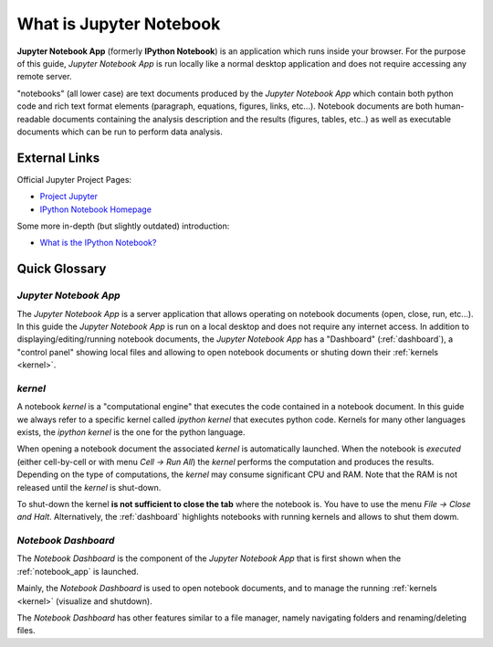 .. _what_is_jupyther:

What is Jupyter Notebook
========================

**Jupyter Notebook App** (formerly **IPython Notebook**) is an application which runs inside your
browser.
For the purpose of this guide, *Jupyter Notebook App* is run locally like a normal desktop
application and does not require accessing any remote server.

"notebooks" (all lower case) are text documents
produced by the *Jupyter Notebook App* which contain both python code and rich text format elements 
(paragraph, equations, figures, links, etc...).
Notebook documents are both human-readable documents containing the analysis
description and the results (figures, tables, etc..) as well as executable documents
which can be run to perform data analysis.

External Links
--------------

Official Jupyter Project Pages:

- `Project Jupyter <https://jupyter.org/>`__
- `IPython Notebook Homepage <http://ipython.org/notebook.html>`__

Some more in-depth (but slightly outdated) introduction:

- `What is the IPython Notebook? <http://nbviewer.ipython.org/github/jupyter/strata-sv-2015-tutorial/blob/master/00%20-%20Introduction.ipynb>`__

Quick Glossary
--------------

.. _notebook_app:

*Jupyter Notebook App*
~~~~~~~~~~~~~~~~~~~~~~

The *Jupyter Notebook App* is a server application that allows 
operating on notebook documents (open, close, run, etc...).
In this guide the *Jupyter Notebook App* is run on a local desktop 
and does not require any internet access.
In addition to displaying/editing/running notebook documents, 
the *Jupyter Notebook App* has a "Dashboard" (:ref:`dashboard`),
a "control panel" showing local files and allowing to
open notebook documents or shuting down their :ref:`kernels <kernel>`.


.. _kernel:

*kernel*
~~~~~~~~

A notebook *kernel* is a "computational engine"
that executes the code contained in a notebook document.
In this guide we always refer to a specific kernel called *ipython kernel* 
that executes python code. 
Kernels for many other languages exists, the *ipython kernel* is the one
for the python language.

When opening a notebook document the associated *kernel* is automatically launched.
When the notebook is *executed* (either cell-by-cell or with menu *Cell -> Run All*)
the *kernel* performs the computation and produces the results.
Depending on the type of computations, the *kernel* may consume significant
CPU and RAM. Note that the RAM is not released until the *kernel* is shut-down.

To shut-down the kernel **is not sufficient to close the tab** where the notebook is.
You have to use the menu *File -> Close and Halt*. Alternatively, the :ref:`dashboard`
highlights notebooks with running kernels and allows to shut them dowm.


.. _dashboard:

*Notebook Dashboard*
~~~~~~~~~~~~~~~~~~~~

The *Notebook Dashboard* is the component of the *Jupyter Notebook App* that is
first shown when the :ref:`notebook_app` is launched.

Mainly, the *Notebook Dashboard* is used to open notebook documents, and to manage
the running :ref:`kernels <kernel>` (visualize and shutdown).

The *Notebook Dashboard* has other features similar to a file manager, namely
navigating folders and renaming/deleting files.


